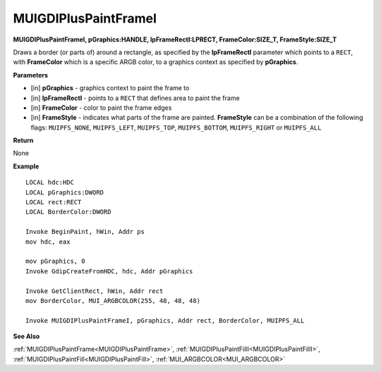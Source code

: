 .. _MUIGDIPlusPaintFrameI:

========================
MUIGDIPlusPaintFrameI
========================

**MUIGDIPlusPaintFrameI, pGraphics:HANDLE, lpFrameRectI:LPRECT, FrameColor:SIZE_T, FrameStyle:SIZE_T**

Draws a border (or parts of) around a rectangle, as specified by the **lpFrameRectI** parameter which points to a ``RECT``, with **FrameColor** which is a specific ARGB color, to a graphics context as specified by **pGraphics**.


**Parameters**

* [in] **pGraphics** - graphics context to paint the frame to
* [in] **lpFrameRectI** - points to a ``RECT`` that defines area to paint the frame
* [in] **FrameColor** - color to paint the frame edges
* [in] **FrameStyle** - indicates what parts of the frame are painted. **FrameStyle** can be a combination of the following flags: ``MUIPFS_NONE``, ``MUIPFS_LEFT``, ``MUIPFS_TOP``, ``MUIPFS_BOTTOM``, ``MUIPFS_RIGHT`` or ``MUIPFS_ALL``


**Return**

None

**Example**

::

   LOCAL hdc:HDC
   LOCAL pGraphics:DWORD
   LOCAL rect:RECT
   LOCAL BorderColor:DWORD

   Invoke BeginPaint, hWin, Addr ps
   mov hdc, eax
   
   mov pGraphics, 0
   Invoke GdipCreateFromHDC, hdc, Addr pGraphics
   
   Invoke GetClientRect, hWin, Addr rect
   mov BorderColor, MUI_ARGBCOLOR(255, 48, 48, 48)
   
   Invoke MUIGDIPlusPaintFrameI, pGraphics, Addr rect, BorderColor, MUIPFS_ALL

**See Also**

:ref:`MUIGDIPlusPaintFrame<MUIGDIPlusPaintFrame>`, :ref:`MUIGDIPlusPaintFillI<MUIGDIPlusPaintFillI>`, :ref:`MUIGDIPlusPaintFill<MUIGDIPlusPaintFill>`, :ref:`MUI_ARGBCOLOR<MUI_ARGBCOLOR>`

